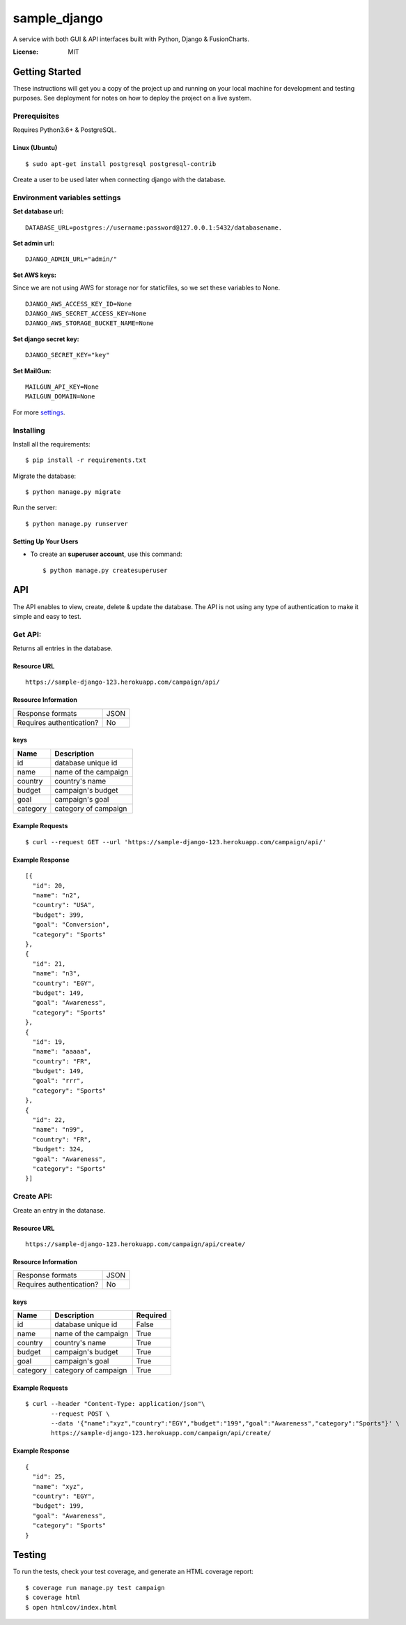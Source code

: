 sample_django
==============

A service with both GUI & API interfaces built with Python, Django & FusionCharts.

.. image:: https://img.shields.io/badge/built%20with-Cookiecutter%20Django-ff69b4.svg
     :target: https://github.com/pydanny/cookiecutter-django/
     :alt: Built with Cookiecutter Django
.. image:: https://img.shields.io/badge/code%20style-black-000000.svg
     :target: https://github.com/ambv/black
     :alt: Black code style


:License: MIT


Getting Started
---------------
These instructions will get you a copy of the project up and running on your local machine for development and testing purposes. See deployment for notes on how to deploy the project on a live system.

Prerequisites
^^^^^^^^^^^^^
Requires Python3.6+ & PostgreSQL.

Linux (Ubuntu)
~~~~~~
::

  $ sudo apt-get install postgresql postgresql-contrib

Create a user to be used later when connecting django with the database.

Environment variables settings
^^^^^^^^^^^^^

**Set database url:**

::

  DATABASE_URL=postgres://username:password@127.0.0.1:5432/databasename.

**Set admin url:**

::

  DJANGO_ADMIN_URL="admin/"

**Set AWS keys:**

Since we are not using AWS for storage nor for staticfiles, so we set these variables to None.
::

    DJANGO_AWS_ACCESS_KEY_ID=None
    DJANGO_AWS_SECRET_ACCESS_KEY=None
    DJANGO_AWS_STORAGE_BUCKET_NAME=None


**Set django secret key:**

::
    
    DJANGO_SECRET_KEY="key"

**Set MailGun:**
::
    MAILGUN_API_KEY=None
    MAILGUN_DOMAIN=None

For more settings_.

.. _settings: http://cookiecutter-django.readthedocs.io/en/latest/settings.html


Installing
^^^^^^^^^^^^^
Install all the requirements:
::

  $ pip install -r requirements.txt

Migrate the database:
::

  $ python manage.py migrate

Run the server:
::

  $ python manage.py runserver

Setting Up Your Users
~~~~~~~~~~~~~~~~~~~~~~~~~~

* To create an **superuser account**, use this command::

    $ python manage.py createsuperuser


API
----------

The API enables to view, create, delete & update the database. The API is not using any type of authentication to make it simple and easy to test.


Get API:
^^^^^^^^^^^^^
Returns all entries in the database.

Resource URL
~~~~~~~~~~~~~~~~~~~~~~~~~~
::

    https://sample-django-123.herokuapp.com/campaign/api/

Resource Information
~~~~~~~~~~~~~~~~~~~~~~~~~~
    
+----------------------------+-----------+
| Response formats           |   JSON    | 
+----------------------------+-----------+
| Requires authentication?   |   No      |  
+----------------------------+-----------+

keys
~~~~~~~~~~~~~~~~~~~~~~~~~~
+------------+---------------------------+
| Name       | Description               |
+============+===========================+
| id         | database unique id        | 
+------------+---------------------------+
| name       | name of the campaign      |  
+------------+---------------------------+
| country    | country's name            |  
+------------+---------------------------+
| budget     | campaign's budget         |  
+------------+---------------------------+
| goal       | campaign's goal           |  
+------------+---------------------------+
| category   | category of campaign      |  
+------------+---------------------------+

Example Requests
~~~~~~~~~~~~~~~~~~~~~~~~~~
::

    $ curl --request GET --url 'https://sample-django-123.herokuapp.com/campaign/api/'


Example Response
~~~~~~~~~~~~~~~~~~~~~~~~~~

::

    
  [{
    "id": 20,
    "name": "n2",
    "country": "USA",
    "budget": 399,
    "goal": "Conversion",
    "category": "Sports"
  },
  {
    "id": 21,
    "name": "n3",
    "country": "EGY",
    "budget": 149,
    "goal": "Awareness",
    "category": "Sports"
  },
  {
    "id": 19,
    "name": "aaaaa",
    "country": "FR",
    "budget": 149,
    "goal": "rrr",
    "category": "Sports"
  },
  {
    "id": 22,
    "name": "n99",
    "country": "FR",
    "budget": 324,
    "goal": "Awareness",
    "category": "Sports"
  }]

Create API:
^^^^^^^^^^^^^
Create an entry in the datanase.

Resource URL
~~~~~~~~~~~~~~~~~~~~~~~~~~
::

    https://sample-django-123.herokuapp.com/campaign/api/create/

Resource Information
~~~~~~~~~~~~~~~~~~~~~~~~~~

+----------------------------+-----------+
| Response formats           |   JSON    | 
+----------------------------+-----------+
| Requires authentication?   |   No      |  
+----------------------------+-----------+

keys
~~~~~~~~~~~~~~~~~~~~~~~~~~

+------------+---------------------------+------------+
| Name       | Description               | Required   |
+============+===========================+============+
| id         | database unique id        | False      |
+------------+---------------------------+------------+
| name       | name of the campaign      | True       |
+------------+---------------------------+------------+
| country    | country's name            | True       |
+------------+---------------------------+------------+
| budget     | campaign's budget         | True       |
+------------+---------------------------+------------+
| goal       | campaign's goal           | True       |
+------------+---------------------------+------------+
| category   | category of campaign      | True       |
+------------+---------------------------+------------+


Example Requests
~~~~~~~~~~~~~~~~~~~~~~~~~~
::

    $ curl --header "Content-Type: application/json"\
           --request POST \
           --data '{"name":"xyz","country":"EGY","budget":"199","goal":"Awareness","category":"Sports"}' \
           https://sample-django-123.herokuapp.com/campaign/api/create/

Example Response
~~~~~~~~~~~~~~~~~~~~~~~~~~
::
    
    {
      "id": 25,
      "name": "xyz",
      "country": "EGY",
      "budget": 199,
      "goal": "Awareness",
      "category": "Sports"
    }

Testing
----------

To run the tests, check your test coverage, and generate an HTML coverage report::

    $ coverage run manage.py test campaign
    $ coverage html
    $ open htmlcov/index.html
